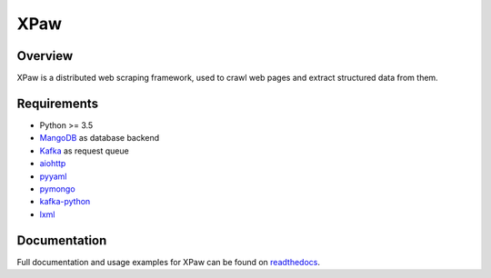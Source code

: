 XPaw
====

.. image:: https://travis-ci.org/jadbin/xpaw.svg?branch=master
    :target: https://travis-ci.org/jadbin/xpaw

.. image:: https://coveralls.io/repos/jadbin/xpaw/badge.svg?branch=master&service=github
    :target: https://coveralls.io/github/jadbin/xpaw?branch=master

.. image:: https://img.shields.io/badge/license-Apache 2-blue.svg
    :target: https://github.com/jadbin/xpaw/blob/master/LICENSE


Overview
--------

XPaw is a distributed web scraping framework, used to crawl web pages and extract structured data from them.


Requirements
------------

- Python >= 3.5
- `MangoDB`_ as database backend
- `Kafka`_ as request queue
- `aiohttp`_
- `pyyaml`_
- `pymongo`_
- `kafka-python`_
- `lxml`_

.. _MangoDB: https://www.mongodb.com/
.. _Kafka: http://kafka.apache.org/
.. _aiohttp: https://pypi.python.org/pypi/aiohttp
.. _pyyaml: https://pypi.python.org/pypi/pyyaml
.. _pymongo: https://pypi.python.org/pypi/pymongo
.. _kafka-python: https://github.com/dpkp/kafka-python
.. _lxml: https://pypi.python.org/pypi/lxml


Documentation
-------------

Full documentation and usage examples for XPaw can be found on `readthedocs`_.

.. _readthedocs: http://xpaw.readthedocs.org/en/latest/
